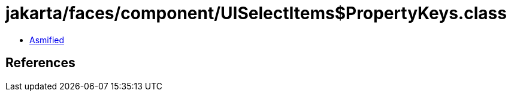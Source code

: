 = jakarta/faces/component/UISelectItems$PropertyKeys.class

 - link:UISelectItems$PropertyKeys-asmified.java[Asmified]

== References

